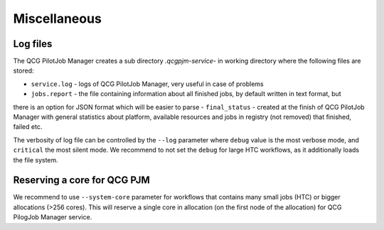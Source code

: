 Miscellaneous
=============

Log files
---------

The QCG PilotJob Manager creates a sub directory `.qcgpjm-service-` in working directory where the following files are
stored:

- ``service.log`` - logs of QCG PilotJob Manager, very useful in case of problems
- ``jobs.report`` - the file containing information about all finished jobs, by default written in text format, but
there is an option for JSON format which will be easier to parse
- ``final_status`` - created at the finish of QCG PilotJob Manager with general statistics about platform, available
resources and jobs in registry (not removed) that finished, failed etc.

The verbosity of log file can be controlled by the ``--log`` parameter where ``debug`` value is the most verbose mode,
and ``critical`` the most silent mode. We recommend to not set the ``debug`` for large HTC workflows, as it additionally
loads the file system.

Reserving a core for QCG PJM
----------------------------

We recommend to use ``--system-core`` parameter for workflows that contains many small jobs (HTC) or bigger allocations
(>256 cores). This will reserve a single core in allocation (on the first node of the allocation) for QCG PilogJob
Manager service.
